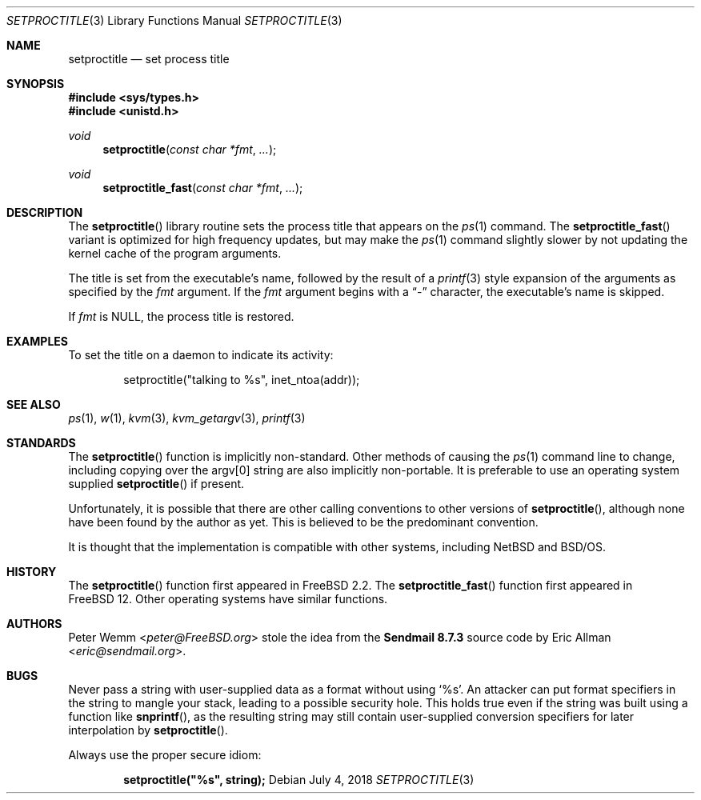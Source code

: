 .\" Copyright (c) 1995 Peter Wemm <peter@FreeBSD.org>
.\" All rights reserved.
.\"
.\" Redistribution and use in source and binary forms, with or without
.\" modification, is permitted provided that the following conditions
.\" are met:
.\" 1. Redistributions of source code must retain the above copyright
.\"    notice immediately at the beginning of the file, without modification,
.\"    this list of conditions, and the following disclaimer.
.\" 2. Redistributions in binary form must reproduce the above copyright
.\"    notice, this list of conditions and the following disclaimer in the
.\"    documentation and/or other materials provided with the distribution.
.\" 3. This work was done expressly for inclusion into FreeBSD.  Other use
.\"    is permitted provided this notation is included.
.\" 4. Absolutely no warranty of function or purpose is made by the author
.\"    Peter Wemm.
.\" 5. Modifications may be freely made to this file providing the above
.\"    conditions are met.
.\"
.\" $FreeBSD: head/lib/libc/gen/setproctitle.3 335939 2018-07-04 13:31:16Z kib $
.\"
.\" The following requests are required for all man pages.
.Dd July 4, 2018
.Dt SETPROCTITLE 3
.Os
.Sh NAME
.Nm setproctitle
.Nd set process title
.Sh SYNOPSIS
.In sys/types.h
.In unistd.h
.Ft void
.Fn setproctitle "const char *fmt" "..."
.Ft void
.Fn setproctitle_fast "const char *fmt" "..."
.Sh DESCRIPTION
The
.Fn setproctitle
library routine sets the process title that appears on the
.Xr ps 1
command.
The
.Fn setproctitle_fast
variant is optimized for high frequency updates, but may make the
.Xr ps 1
command slightly slower by not updating the kernel cache of the program
arguments.
.Pp
The title is set from the executable's name, followed by the
result of a
.Xr printf 3
style expansion of the arguments as specified by the
.Va fmt
argument.
If the
.Va fmt
argument begins with a
.Dq -
character, the executable's name is skipped.
.Pp
If
.Va fmt
is NULL, the process title is restored.
.Sh EXAMPLES
To set the title on a daemon to indicate its activity:
.Bd -literal -offset indent
setproctitle("talking to %s", inet_ntoa(addr));
.Ed
.Sh SEE ALSO
.Xr ps 1 ,
.Xr w 1 ,
.Xr kvm 3 ,
.Xr kvm_getargv 3 ,
.Xr printf 3
.Sh STANDARDS
The
.Fn setproctitle
function
is implicitly non-standard.
Other methods of causing the
.Xr ps 1
command line to change, including copying over the argv[0] string are
also implicitly non-portable.
It is preferable to use an operating system
supplied
.Fn setproctitle
if present.
.Pp
Unfortunately, it is possible that there are other calling conventions
to other versions of
.Fn setproctitle ,
although none have been found by the author as yet.
This is believed to be
the predominant convention.
.Pp
It is thought that the implementation is compatible with other systems,
including
.Nx
and
.Bsx .
.Sh HISTORY
The
.Fn setproctitle
function
first appeared in
.Fx 2.2 .
The
.Fn setproctitle_fast
function first appeared in
.Fx 12 .
Other operating systems have
similar functions.
.Sh AUTHORS
.An -nosplit
.An Peter Wemm Aq Mt peter@FreeBSD.org
stole the idea from the
.Sy "Sendmail 8.7.3"
source code by
.An Eric Allman Aq Mt eric@sendmail.org .
.Sh BUGS
Never pass a string with user-supplied data as a format without using
.Ql %s .
An attacker can put format specifiers in the string to mangle your stack,
leading to a possible security hole.
This holds true even if the string was built using a function like
.Fn snprintf ,
as the resulting string may still contain user-supplied conversion specifiers
for later interpolation by
.Fn setproctitle .
.Pp
Always use the proper secure idiom:
.Pp
.Dl setproctitle("%s", string);

